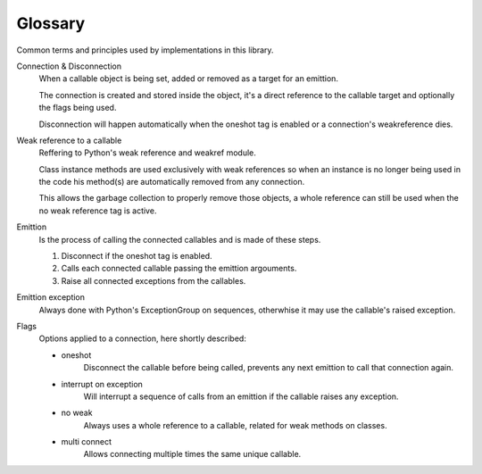 
Glossary
========

Common terms and principles used by implementations in this library.

Connection & Disconnection
	When a callable object is being set, added or removed as a target for an emittion.

	The connection is created and stored inside the object, it's a direct reference to the callable target and optionally the flags being used.

	Disconnection will happen automatically when the oneshot tag is enabled or a connection's weakreference dies.

Weak reference to a callable
	Reffering to Python's weak reference and weakref module.

	Class instance methods are used exclusively with weak references so when an instance is no longer being used in the code his method(s) are automatically removed from any connection.

	This allows the garbage collection to properly remove those objects, a whole reference can still be used when the no weak reference tag is active.

Emittion
	Is the process of calling the connected callables and is made of these steps.

	1. Disconnect if the oneshot tag is enabled.
	2. Calls each connected callable passing the emittion argouments.
	3. Raise all connected exceptions from the callables.

Emittion exception
	Always done with Python's ExceptionGroup on sequences, otherwhise it may use the callable's raised exception.

Flags
	Options applied to a connection, here shortly described:

	* oneshot
		Disconnect the callable before being called, prevents any next emittion to call that connection again.
	* interrupt on exception
		Will interrupt a sequence of calls from an emittion if the callable raises any exception.
	* no weak
		Always uses a whole reference to a callable, related for weak methods on classes.
	* multi connect
		Allows connecting multiple times the same unique callable.
